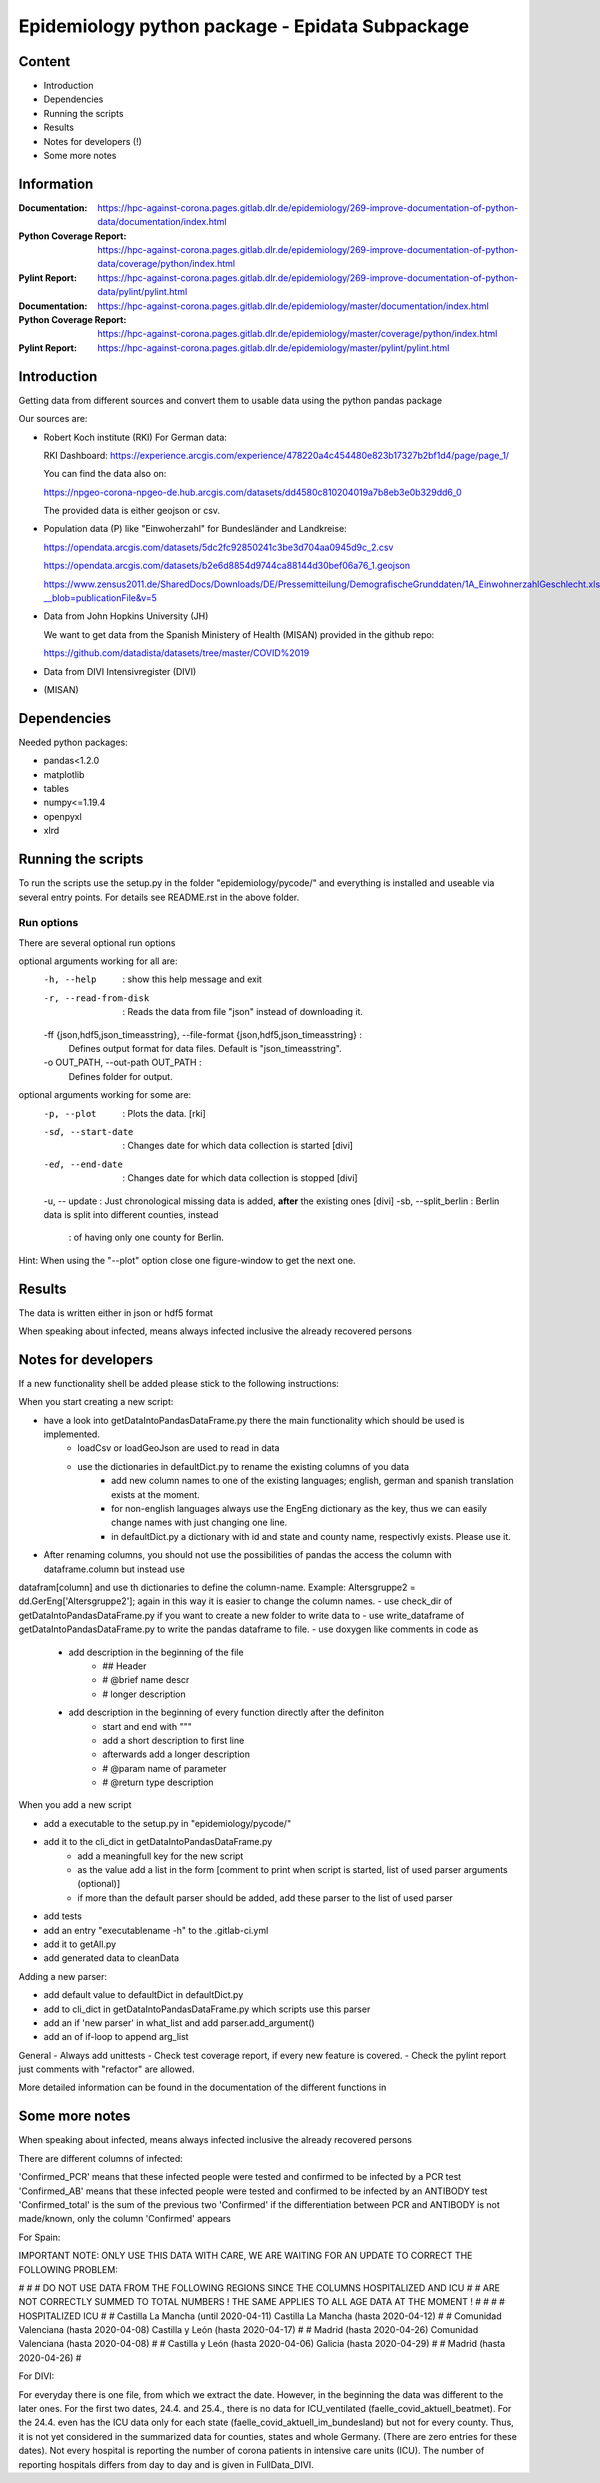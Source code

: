.. _epidata_readme:

Epidemiology python package - Epidata Subpackage
================================================

Content
-------

- Introduction
- Dependencies
- Running the scripts
- Results
- Notes for developers (!)
- Some more notes

Information
-----------

:Documentation: https://hpc-against-corona.pages.gitlab.dlr.de/epidemiology/269-improve-documentation-of-python-data/documentation/index.html
:Python Coverage Report: https://hpc-against-corona.pages.gitlab.dlr.de/epidemiology/269-improve-documentation-of-python-data/coverage/python/index.html
:Pylint Report: https://hpc-against-corona.pages.gitlab.dlr.de/epidemiology/269-improve-documentation-of-python-data/pylint/pylint.html

:Documentation: https://hpc-against-corona.pages.gitlab.dlr.de/epidemiology/master/documentation/index.html
:Python Coverage Report: https://hpc-against-corona.pages.gitlab.dlr.de/epidemiology/master/coverage/python/index.html
:Pylint Report: https://hpc-against-corona.pages.gitlab.dlr.de/epidemiology/master/pylint/pylint.html


Introduction
------------

Getting data from different sources and convert them to usable data using the python pandas package

Our sources are:

- Robert Koch institute (RKI) For German data:

  RKI Dashboard: https://experience.arcgis.com/experience/478220a4c454480e823b17327b2bf1d4/page/page_1/

  You can find the data also on:

  https://npgeo-corona-npgeo-de.hub.arcgis.com/datasets/dd4580c810204019a7b8eb3e0b329dd6_0

  The provided data is either geojson or csv.

- Population data (P) like "Einwoherzahl" for Bundesländer and Landkreise:

  https://opendata.arcgis.com/datasets/5dc2fc92850241c3be3d704aa0945d9c_2.csv

  https://opendata.arcgis.com/datasets/b2e6d8854d9744ca88144d30bef06a76_1.geojson

  https://www.zensus2011.de/SharedDocs/Downloads/DE/Pressemitteilung/DemografischeGrunddaten/1A_EinwohnerzahlGeschlecht.xls?__blob=publicationFile&v=5

- Data from John Hopkins University (JH)

  We want to get data from the Spanish Ministery of Health (MISAN) provided in the github repo:

  https://github.com/datadista/datasets/tree/master/COVID%2019

- Data from DIVI Intensivregister (DIVI)

- (MISAN)

Dependencies
------------

Needed python packages:

- pandas<1.2.0
- matplotlib
- tables
- numpy<=1.19.4
- openpyxl
- xlrd

Running the scripts
-------------------

To run the scripts use the setup.py in the folder "epidemiology/pycode/" and everything is installed and useable via several entry points.
For details see README.rst in the above folder.


Run options
~~~~~~~~~~~

There are several optional run options

optional arguments working for all are:
  -h, --help            : show this help message and exit
  -r, --read-from-disk  : Reads the data from file "json" instead of downloading
                        it.
  -ff {json,hdf5,json_timeasstring}, --file-format {json,hdf5,json_timeasstring} :
                        Defines output format for data files. Default is
                        "json_timeasstring".
  -o OUT_PATH, --out-path OUT_PATH :
                        Defines folder for output.

optional arguments working for some are:
  -p, --plot                        : Plots the data. [rki]
  -sd, --start-date                 : Changes date for which data collection is started [divi]
  -ed, --end-date                   : Changes date for which data collection is stopped [divi]
  -u, -- update                     : Just chronological missing data is added, **after** the existing ones [divi]
  -sb, --split_berlin  : Berlin data is split into different counties, instead
                       : of having only one county for Berlin.

Hint:
When using the "--plot" option close one figure-window to get the next one.

Results
-------

The data is written either in json or hdf5 format

When speaking about infected, means always infected inclusive the already recovered persons

 ======== ======== ======================== =================
 Source   Folder   Files                    Data descritpion
 ======== ======== ======================== =================
 RKI      Germany  infected_rki             Numbers of infected over time for whole Germany
 RKI      Germany  deaths_rki               Numbers of deaths over time for whole Germany
 RKI      Germany  all_germany_rki          infected, deaths, recovered over time for whole Germany
 RKI      Germany  infected_state_rki       infected over time for different states (Bundesländer)
 RKI      Germany  all_state_rki            infected, deaths, recovered over time for different states (Bundesländer)
 RKI      Germany  infected_county_rki      infected over time for different counties (Landkreise)
 RKI      Germany  all_county_rki           infected, deaths, recovered over time for different counties (Landkreise)
 RKI      Germany  all_gender_rki           infected, deaths, recovered over time for different gender
 RKI      Germany  all_age_rki              infected, deaths, recovered over time for different age ranges
 RKI      Germany  all_state_age_rki        infected, deaths, recovered over time for different age ranges and states
 RKI      Germany  all_state_gender_rki     infected, deaths, recovered over time for different genders and states
 RKI      Germany  all_county_age_rki       infected, deaths, recovered over time for different age ranges and counties
 RKI      Germany  all_county_gender_rki    infected, deaths, recovered over time for different genders counties

 RKI-Estimation      Germany  all_germany_rki_estimated          infected, deaths, recovered, recovered_estimated, deaths_estimated over time for whole Germany
 RKI-Estimation      Germany  all_state_rki_estimated            infected, deaths, recovered, recovered_estimated, deaths_estimated over time for different states (Bundesländer)
 RKI-Estimation      Germany  all_county_rki_estimated           infected, deaths, recovered, recovered_estimated, deaths_estimated over time for different counties (Landkreise)
 RKI-Estimation      Germany  all_gender_rki_estimated           infected, deaths, recovered, recovered_estimated, deaths_estimated over time for different gender
 RKI-Estimation      Germany  all_age_rki_estimated              infected, deaths, recovered, recovered_estimated, deaths_estimated over time for different age ranges
 RKI-Estimation      Germany  all_state_age_rki_estimated        infected, deaths, recovered, recovered_estimated, deaths_estimated over time for different age ranges and states
 RKI-Estimation      Germany  all_state_gender_rki_estimated     infected, deaths, recovered, recovered_estimated, deaths_estimated over time for different genders and states
 RKI-Estimation      Germany  all_county_age_rki_estimated       infected, deaths, recovered, recovered_estimated, deaths_estimated over time for different age ranges and counties
 RKI-Estimation      Germany  all_county_gender_rki_estimated    infected, deaths, recovered, recovered_estimated, deaths_estimated over time for different genders counties

 P        Germany  FullDataB                 Full data for Bundesländer
 P        Germany  FullDataL                 Full data for Landkreise
 P        Germany  PopulStates               Einwohnerzahl (EWZ) for all Bundesländer
 P        Germany  PopulCounties             Einwohnerzahl (EWZ) for all Landkreise (however some are missing compared to RKI data)
 P        Germany  county_population         Einwohnerzahl for different age groups from the 2011 census
 P        Germany  county_current_population Einwohnerzahl for different age groups from the 2011 census, extrapolated to the current level
 P        Germany  migration                 Unchanged migration data
 P        Germany  reg_key                   Unchangenged regional keys from excel table
 P        Germany  zensus                    Unchanged Zensus data

 JH       .        FullData_JohnHopkins     Data as downloaded from github
 JH       .        all_provincestate        Time-cumsum of confirmed, recovered, death for states or provinces if they where given
 JH       .        all_countries            Time-cumsum of confirmed, recovered, death for every country
 JH       Germany  whole_country_Germany_jh Time-cumsum of confirmed, recovered, death for Germany
 JH       Spain    whole_country_Spain_jh   Time-cumsum of confirmed, recovered, death for Spain
 JH       France   whole_country_France_jh  Time-cumsum of confirmed, recovered, death for France
 JH       China    whole_country_China_jh   Time-cumsum of confirmed, recovered, death for China

 MISAN    Spain    spain_all_age            ['Date', 'Age', 'Gender', 'Confirmed', 'Hospitalized', 'ICU', 'Deaths'] for different age ranges
 MISAN    Spain    spain_all_state          ['Date', 'ID_State', 'State', 'Confirmed_total', 'Confirmed_PCR', 'Confirmed_AB', 'Hospitalized', 'ICU', 'Deaths', 'Recovered']

 DIVI     Germany  FullData_DIVI            Full data as downloaded from archive with columns ['County', 'State', 'anzahl_meldebereiche', 'reporting_hospitals', 'occupied_ICU', 'free_ICU', 'ID_State', 'Date', 'ICU', 'ICU_ventilated', 'faelle_covid_aktuell_im_bundesland', 'ID_County']
 DIVI     Germany  county_divi              ICU, ICU_ventilated over time for different counties (Landkreise) with columns ['County', 'ID_County', 'ICU', 'ICU_ventilated', 'Date']
 DIVI     Germany  state_divi               ICU, ICU_ventilated over time for different states (Bundesländer) with columns ['Date', 'ICU', 'ICU_ventilated', 'ID_State', 'State']
 DIVI     Germany  germany_divi             ICU, ICU_ventilated over time for whole Germany with columns ['Date', 'ICU', 'ICU_ventilated']
 ======== ======== ======================== =================

Notes for developers
--------------------

If a new functionality shell be added please stick to the following instructions:

When you start creating a new script:

- have a look into getDataIntoPandasDataFrame.py there the main functionality which should be used is implemented.
   - loadCsv or loadGeoJson are used to read in data
   - use the dictionaries in defaultDict.py to rename the existing columns of you data
      - add new column names to one of the existing languages; english, german and spanish translation exists at the moment.
      - for non-english languages always use the EngEng dictionary as the key, thus we can easily change names with just changing one line.
      - in defaultDict.py a dictionary with id and state and county name, respectivly exists. Please use it.
- After renaming columns, you should not use the possibilities of pandas the access the column with dataframe.column but instead use
datafram[column] and use th dictionaries to define the column-name. Example: Altersgruppe2 = dd.GerEng['Altersgruppe2']; again in this way it is easier to change the column names.
- use check_dir of getDataIntoPandasDataFrame.py if you want to create a new folder to write data to
- use write_dataframe of getDataIntoPandasDataFrame.py to write the pandas dataframe to file.
- use doxygen like comments in code as
    - add description in the beginning of the file
        - ## Header
        - # @brief name descr
        - # longer description
    - add description in the beginning of every function directly after the definiton
        - start and end with """
        - add a short description to first line
        - afterwards add a longer description
        - # @param name of parameter
        - # @return type description

When you add a new script

- add a executable to the setup.py in "epidemiology/pycode/"
- add it to the cli_dict in getDataIntoPandasDataFrame.py
    - add a meaningfull key for the new script
    - as the value add a list in the form [comment to print when script is started, list of used parser arguments (optional)]
    - if more than the default parser should be added, add these parser to the  list of used parser
- add tests
- add an entry "executablename -h" to the .gitlab-ci.yml
- add it to getAll.py
- add generated data to cleanData

Adding a new parser:

- add default value to defaultDict in defaultDict.py
- add to cli_dict in getDataIntoPandasDataFrame.py which scripts use this parser
- add an if 'new parser' in what_list and add parser.add_argument()
- add an of if-loop to append arg_list

General
- Always add unittests
- Check test coverage report, if every new feature is covered.
- Check the pylint report just comments with "refactor" are allowed.

More detailed information can be found in the documentation of the different functions in

Some more notes
---------------

When speaking about infected, means always infected inclusive the already recovered persons

There are different columns of infected:

'Confirmed_PCR' means that these infected people were tested and confirmed to be infected by a PCR test
'Confirmed_AB' means that these infected people were tested and confirmed to be infected by an ANTIBODY test
'Confirmed_total' is the sum of the previous two
'Confirmed' if the differentiation between PCR and ANTIBODY is not made/known, only the column 'Confirmed' appears


For Spain:

IMPORTANT NOTE: ONLY USE THIS DATA WITH CARE, WE ARE WAITING FOR AN UPDATE TO CORRECT THE FOLLOWING PROBLEM:

#                                                                                                          #
#        DO NOT USE DATA FROM THE FOLLOWING REGIONS SINCE THE COLUMNS HOSPITALIZED AND ICU                 #
#        ARE NOT CORRECTLY SUMMED TO TOTAL NUMBERS ! THE SAME APPLIES TO ALL AGE DATA AT THE MOMENT !      #
#                                                                                                          #
#               HOSPITALIZED                                   ICU                                         #
#               Castilla La Mancha (until 2020-04-11)          Castilla La Mancha (hasta 2020-04-12)       #
#               Comunidad Valenciana (hasta 2020-04-08)        Castilla y León (hasta 2020-04-17)          #
#               Madrid (hasta 2020-04-26)                      Comunidad Valenciana (hasta 2020-04-08)     #
#               Castilla y León (hasta 2020-04-06)             Galicia (hasta 2020-04-29)                  #
#               Madrid (hasta 2020-04-26)                                                                  #

For DIVI:

For everyday there is one file, from which we extract the date.
However, in the beginning the data was different to the later ones.
For the first two dates, 24.4. and 25.4., there is no data for ICU_ventilated (faelle_covid_aktuell_beatmet).
For the 24.4. even has the ICU data only for each state (faelle_covid_aktuell_im_bundesland) but not for every county.
Thus, it is not yet considered in the summarized data for counties, states and whole Germany. (There are
zero entries for these dates).
Not every hospital is reporting the number of corona patients in intensive care units (ICU). The number of
reporting hospitals differs from day to day and is given in FullData_DIVI.
